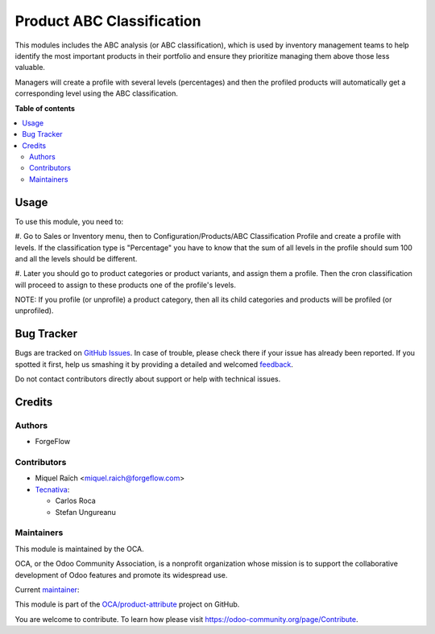 ==========================
Product ABC Classification
==========================

.. !!!!!!!!!!!!!!!!!!!!!!!!!!!!!!!!!!!!!!!!!!!!!!!!!!!!
   !! This file is generated by oca-gen-addon-readme !!
   !! changes will be overwritten.                   !!
   !!!!!!!!!!!!!!!!!!!!!!!!!!!!!!!!!!!!!!!!!!!!!!!!!!!!

.. |badge1| image:: https://img.shields.io/badge/maturity-Beta-yellow.png
    :target: https://odoo-community.org/page/development-status
    :alt: Beta
.. |badge2| image:: https://img.shields.io/badge/licence-AGPL--3-blue.png
    :target: http://www.gnu.org/licenses/agpl-3.0-standalone.html
    :alt: License: AGPL-3
.. |badge3| image:: https://img.shields.io/badge/github-OCA%2Fproduct--attribute-lightgray.png?logo=github
    :target: https://github.com/OCA/product-attribute/tree/13.0/product_abc_classification
    :alt: OCA/product-attribute
.. |badge4| image:: https://img.shields.io/badge/weblate-Translate%20me-F47D42.png
    :target: https://translation.odoo-community.org/projects/product-attribute-13-0/product-attribute-13-0-product_abc_classification
    :alt: Translate me on Weblate
.. |badge5| image:: https://img.shields.io/badge/runbot-Try%20me-875A7B.png
    :target: https://runbot.odoo-community.org/runbot/135/13.0
    :alt: Try me on Runbot

|badge1| |badge2| |badge3| |badge4| |badge5|

This modules includes the ABC analysis (or ABC classification), which is
used by inventory management teams to help identify the most important
products in their portfolio and ensure they prioritize managing them above
those less valuable.

Managers will create a profile with several levels (percentages) and then the
profiled products will automatically get a corresponding level using the
ABC classification.

**Table of contents**

.. contents::
   :local:

Usage
=====

To use this module, you need to:

#. Go to Sales or Inventory menu, then to Configuration/Products/ABC Classification Profile
and create a profile with levels. If the classification type is "Percentage" you have to
know that the sum of all levels in the profile should sum 100 and all the levels should
be different.

#. Later you should go to product categories or product variants, and assign them a profile.
Then the cron classification will proceed to assign to these products one of the profile's levels.

NOTE: If you profile (or unprofile) a product category, then all its
child categories and products will be profiled (or unprofiled).

Bug Tracker
===========

Bugs are tracked on `GitHub Issues <https://github.com/OCA/product-attribute/issues>`_.
In case of trouble, please check there if your issue has already been reported.
If you spotted it first, help us smashing it by providing a detailed and welcomed
`feedback <https://github.com/OCA/product-attribute/issues/new?body=module:%20product_abc_classification%0Aversion:%2013.0%0A%0A**Steps%20to%20reproduce**%0A-%20...%0A%0A**Current%20behavior**%0A%0A**Expected%20behavior**>`_.

Do not contact contributors directly about support or help with technical issues.

Credits
=======

Authors
~~~~~~~

* ForgeFlow

Contributors
~~~~~~~~~~~~

* Miquel Raïch <miquel.raich@forgeflow.com>
* `Tecnativa <https://www.tecnativa.com>`_:

  * Carlos Roca
  * Stefan Ungureanu

Maintainers
~~~~~~~~~~~

This module is maintained by the OCA.

.. image:: https://odoo-community.org/logo.png
   :alt: Odoo Community Association
   :target: https://odoo-community.org

OCA, or the Odoo Community Association, is a nonprofit organization whose
mission is to support the collaborative development of Odoo features and
promote its widespread use.

.. |maintainer-MiquelRForgeFlow| image:: https://github.com/MiquelRForgeFlow.png?size=40px
    :target: https://github.com/MiquelRForgeFlow
    :alt: MiquelRForgeFlow

Current `maintainer <https://odoo-community.org/page/maintainer-role>`__:

|maintainer-MiquelRForgeFlow|

This module is part of the `OCA/product-attribute <https://github.com/OCA/product-attribute/tree/13.0/product_abc_classification>`_ project on GitHub.

You are welcome to contribute. To learn how please visit https://odoo-community.org/page/Contribute.
